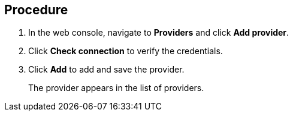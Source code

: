 // Module included in the following assemblies:
//
// doc-mtv_2.0/master.adoc

[id="adding-provider_{context}"]
ifdef::mtv[]
= Adding an {virt} provider

You can add a {virt} provider in the web console.
endif::[]
ifdef::vmware-provider[]
= Adding a VMware provider

You can add a VMware provider in the web console.
endif::[]

[discrete]
== Procedure

. In the web console, navigate to *Providers* and click *Add provider*.
ifdef::mtv[]
. Select *{virt}* from the *Type* list.
. Fill in the following fields:

* *Cluster name*: OpenShift cluster name to display in the list of providers
* *URL*: OpenShift cluster API endpoint
* *Service account token*: Generated earlier
endif::[]
ifdef::vmware-provider[]
. Select *VMware* from the *Type* list.
. Fill in the following fields:

* *Name*: vCenter name to display in the list of providers
* *Hostname*: vCenter host name or IP address
* *Username*: vCenter user name
* *Password*: vCenter password
endif::[]

. Click *Check connection* to verify the credentials.
. Click *Add* to add and save the provider.
+
The provider appears in the list of providers.